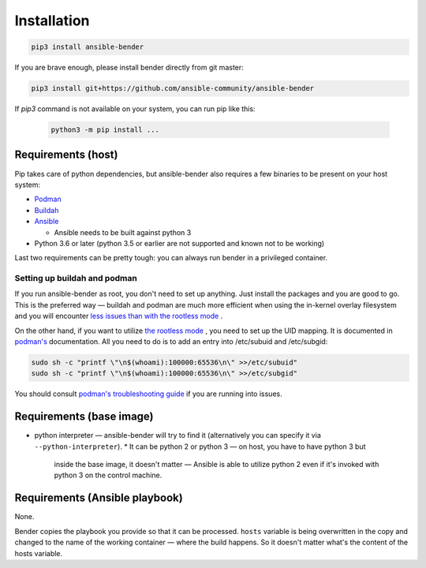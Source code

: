 Installation
============

.. code-block:: bash

        pip3 install ansible-bender

If you are brave enough, please install bender directly from git master:

.. code-block:: bash

        pip3 install git+https://github.com/ansible-community/ansible-bender


If `pip3` command is not available on your system, you can run pip like this:

 .. code-block:: bash

        python3 -m pip install ...  


Requirements (host)
-------------------

Pip takes care of python dependencies, but ansible-bender also requires a few
binaries to be present on your host system:

* `Podman <https://podman.io/getting-started/installation>`_
* `Buildah <https://github.com/containers/buildah/blob/master/install.md>`_
* `Ansible <https://docs.ansible.com/ansible/latest/installation_guide/intro_installation.html>`_

  * Ansible needs to be built against python 3
* Python 3.6 or later (python 3.5 or earlier are not supported and known not
  to be working)

Last two requirements can be pretty tough: you can always run bender in a
privileged container.


Setting up buildah and podman
^^^^^^^^^^^^^^^^^^^^^^^^^^^^^

If you run ansible-bender as root, you don't need to set up anything. Just
install the packages and you are good to go. This is the preferred way —
buildah and podman are much more efficient when using the in-kernel overlay
filesystem and you will encounter `less issues than with the rootless
mode <https://github.com/containers/libpod/blob/master/rootless.md>`_ .

On the other hand, if you want to utilize `the rootless
mode <https://github.com/containers/libpod/blob/master/docs/podman-create.1.md#rootless-containers>`_ ,
you need to set up the UID mapping. It is documented in
`podman's <https://github.com/containers/libpod/blob/master/troubleshooting.md#10-podman-fails-to-run-in-user-namespace-because-etcsubuid-is-not-properly-populated>`_ 
documentation. All you need to do is to add an entry into /etc/subuid and
/etc/subgid:

.. code-block:: bash

        sudo sh -c "printf \"\n$(whoami):100000:65536\n\" >>/etc/subuid"
        sudo sh -c "printf \"\n$(whoami):100000:65536\n\" >>/etc/subgid"


You should consult `podman's troubleshooting
guide <https://github.com/containers/libpod/blob/master/troubleshooting.md>`_ if
you are running into issues.


Requirements (base image)
-------------------------

* python interpreter — ansible-bender will try to find it (alternatively you
  can specify it via ``--python-interpreter``).
  * It can be python 2 or python 3 — on host, you have to have python 3 but
    inside the base image, it doesn't matter — Ansible is able to utilize
    python 2 even if it's invoked with python 3 on the control machine.


Requirements (Ansible playbook)
-------------------------------

None.

Bender copies the playbook you provide so that it can be processed. ``hosts``
variable is being overwritten in the copy and changed to the name of the
working container — where the build happens.  So it doesn't matter what's the
content of the hosts variable.
